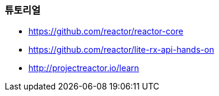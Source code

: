 === 튜토리얼
* https://github.com/reactor/reactor-core
* https://github.com/reactor/lite-rx-api-hands-on
* http://projectreactor.io/learn
